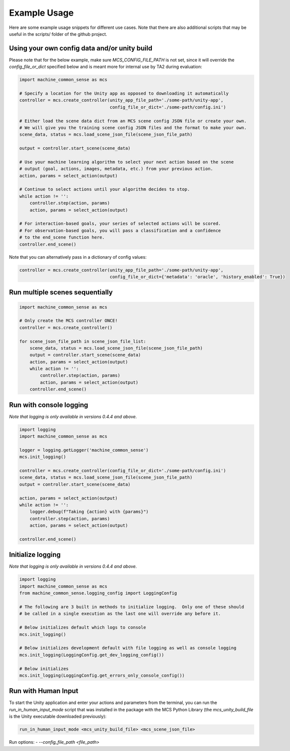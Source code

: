Example Usage
=============

Here are some example usage snippets for different use cases. Note that there are also additional scripts that may be useful in the scripts/ folder of the github project. 

Using your own config data and/or unity build
----------------------------------------------

Please note that for the below example, make sure `MCS_CONFIG_FILE_PATH` is not set, since it will override the `config_file_or_dict` specified below and is meant more for internal use by TA2 during evaluation:

.. code-block:: python

    import machine_common_sense as mcs

    # Specify a location for the Unity app as opposed to downloading it automatically
    controller = mcs.create_controller(unity_app_file_path='./some-path/unity-app', 
                                       config_file_or_dict='./some-path/config.ini')

    # Either load the scene data dict from an MCS scene config JSON file or create your own.
    # We will give you the training scene config JSON files and the format to make your own.
    scene_data, status = mcs.load_scene_json_file(scene_json_file_path)

    output = controller.start_scene(scene_data)

    # Use your machine learning algorithm to select your next action based on the scene
    # output (goal, actions, images, metadata, etc.) from your previous action.
    action, params = select_action(output)

    # Continue to select actions until your algorithm decides to stop.
    while action != '':
        controller.step(action, params)
        action, params = select_action(output)

    # For interaction-based goals, your series of selected actions will be scored.
    # For observation-based goals, you will pass a classification and a confidence
    # to the end_scene function here.
    controller.end_scene()

Note that you can alternatively pass in a dictionary of config values:

.. code-block:: python

    controller = mcs.create_controller(unity_app_file_path='./some-path/unity-app', 
                                       config_file_or_dict={'metadata': 'oracle', 'history_enabled': True})


Run multiple scenes sequentially
--------------------------------

.. code-block:: python

    import machine_common_sense as mcs

    # Only create the MCS controller ONCE!
    controller = mcs.create_controller()

    for scene_json_file_path in scene_json_file_list:
        scene_data, status = mcs.load_scene_json_file(scene_json_file_path)
        output = controller.start_scene(scene_data)
        action, params = select_action(output)
        while action != '':
            controller.step(action, params)
            action, params = select_action(output)
        controller.end_scene()

        
Run with console logging
------------------------

*Note that logging is only available in versions 0.4.4 and above.*

.. code-block:: python

    import logging
    import machine_common_sense as mcs

    logger = logging.getLogger('machine_common_sense')
    mcs.init_logging()

    controller = mcs.create_controller(config_file_or_dict='./some-path/config.ini')
    scene_data, status = mcs.load_scene_json_file(scene_json_file_path)
    output = controller.start_scene(scene_data)

    action, params = select_action(output)
    while action != '':
        logger.debug(f"Taking {action} with {params}")
        controller.step(action, params)
        action, params = select_action(output)

    controller.end_scene()


Initialize logging
------------------------

*Note that logging is only available in versions 0.4.4 and above.*

.. code-block:: python

    import logging
    import machine_common_sense as mcs
    from machine_common_sense.logging_config import LoggingConfig

    # The following are 3 built in methods to initialize logging.  Only one of these should
    # be called in a single execution as the last one will override any before it.

    # Below initializes default which logs to console
    mcs.init_logging()

    # Below initializes development default with file logging as well as console logging
    mcs.init_logging(LoggingConfig.get_dev_logging_config())

    # Below initializes 
    mcs.init_logging(LoggingConfig.get_errors_only_console_config())


Run with Human Input
--------------------

To start the Unity application and enter your actions and parameters from the terminal, you can run the `run_in_human_input_mode` script that was installed in the package with the MCS Python Library (the `mcs_unity_build_file` is the Unity executable downloaded previously):

.. code-block:: console

    run_in_human_input_mode <mcs_unity_build_file> <mcs_scene_json_file>

Run options:
- `--config_file_path <file_path>`

